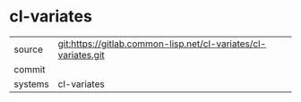 * cl-variates



|---------+-------------------------------------------|
| source  | git:https://gitlab.common-lisp.net/cl-variates/cl-variates.git   |
| commit  |   |
| systems | cl-variates |
|---------+-------------------------------------------|


